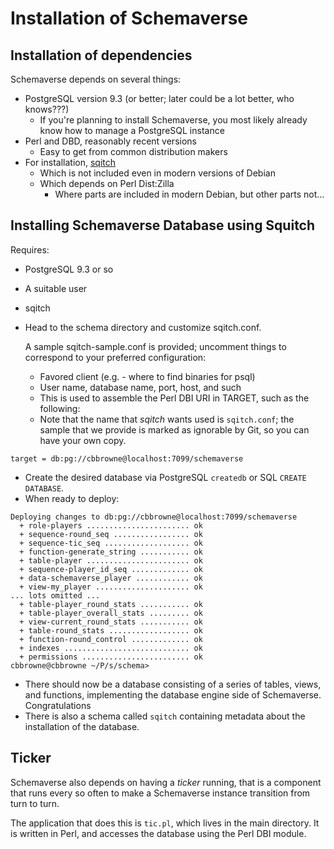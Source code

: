 * Installation of Schemaverse

** Installation of dependencies

  Schemaverse depends on several things:

  - PostgreSQL version 9.3 (or better; later could be a lot better, who knows???)
    - If you're planning to install Schemaverse, you most likely
      already know how to manage a PostgreSQL instance
  - Perl and DBD, reasonably recent versions
    - Easy to get from common distribution makers
  - For installation, [[https://github.com/theory/sqitch.git][sqitch]]
    - Which is not included even in modern versions of Debian
    - Which depends on Perl Dist:Zilla
      - Where parts are included in modern Debian, but other parts not...

** Installing Schemaverse Database using Squitch

  Requires:
   - PostgreSQL 9.3 or so
   - A suitable user
   - sqitch
   - Head to the schema directory and customize sqitch.conf.  

     A sample sqitch-sample.conf is provided; uncomment things to
     correspond to your preferred configuration:
     - Favored client (e.g. - where to find binaries for psql)
     - User name, database name, port, host, and such
     - This is used to assemble the Perl DBI URI in TARGET, such as the following:
     - Note that the name that /sqitch/ wants used is ~sqitch.conf~;
       the sample that we provide is marked as ignorable by Git, so
       you can have your own copy.
#+BEGIN_EXAMPLE
      	target = db:pg://cbbrowne@localhost:7099/schemaverse
#+END_EXAMPLE
   - Create the desired database via PostgreSQL ~createdb~ or SQL ~CREATE DATABASE~.
   - When ready to deploy:
#+BEGIN_EXAMPLE
Deploying changes to db:pg://cbbrowne@localhost:7099/schemaverse
  + role-players ....................... ok
  + sequence-round_seq ................. ok
  + sequence-tic_seq ................... ok
  + function-generate_string ........... ok
  + table-player ....................... ok
  + sequence-player_id_seq ............. ok
  + data-schemaverse_player ............ ok
  + view-my_player ..................... ok
... lots omitted ...
  + table-player_round_stats ........... ok
  + table-player_overall_stats ......... ok
  + view-current_round_stats ........... ok
  + table-round_stats .................. ok
  + function-round_control ............. ok
  + indexes ............................ ok
  + permissions ........................ ok
cbbrowne@cbbrowne ~/P/s/schema>
#+END_EXAMPLE
   - There should now be a database consisting of a series of tables,
     views, and functions, implementing the database engine side of
     Schemaverse.  Congratulations
   - There is also a schema called ~sqitch~ containing metadata about the installation of the database.

** Ticker

  Schemaverse also depends on having a /ticker/ running, that is a
  component that runs every so often to make a Schemaverse instance
  transition from turn to turn.

  The application that does this is ~tic.pl~, which lives in the main
  directory.  It is written in Perl, and accesses the database using
  the Perl DBI module.
